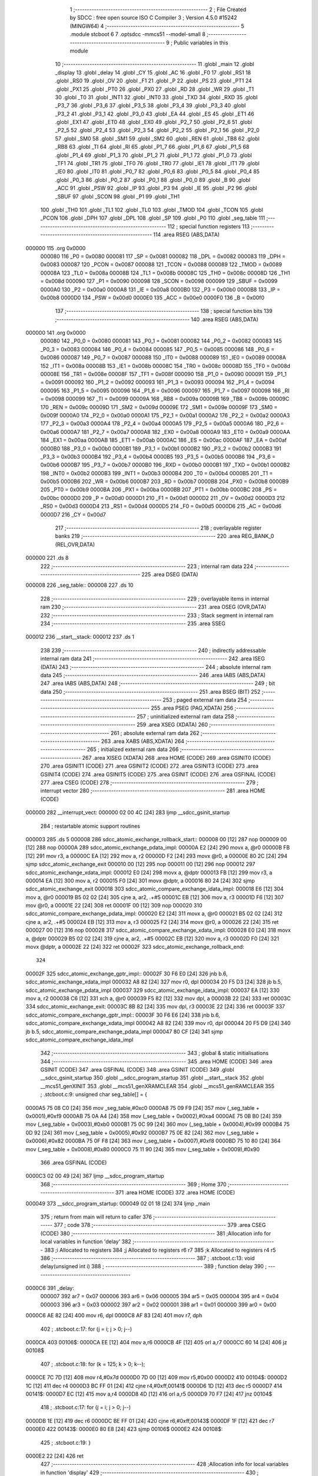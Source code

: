                                       1 ;--------------------------------------------------------
                                      2 ; File Created by SDCC : free open source ISO C Compiler
                                      3 ; Version 4.5.0 #15242 (MINGW64)
                                      4 ;--------------------------------------------------------
                                      5 	.module stcboot
                                      6 	
                                      7 	.optsdcc -mmcs51 --model-small
                                      8 ;--------------------------------------------------------
                                      9 ; Public variables in this module
                                     10 ;--------------------------------------------------------
                                     11 	.globl _main
                                     12 	.globl _display
                                     13 	.globl _delay
                                     14 	.globl _CY
                                     15 	.globl _AC
                                     16 	.globl _F0
                                     17 	.globl _RS1
                                     18 	.globl _RS0
                                     19 	.globl _OV
                                     20 	.globl _F1
                                     21 	.globl _P
                                     22 	.globl _PS
                                     23 	.globl _PT1
                                     24 	.globl _PX1
                                     25 	.globl _PT0
                                     26 	.globl _PX0
                                     27 	.globl _RD
                                     28 	.globl _WR
                                     29 	.globl _T1
                                     30 	.globl _T0
                                     31 	.globl _INT1
                                     32 	.globl _INT0
                                     33 	.globl _TXD
                                     34 	.globl _RXD
                                     35 	.globl _P3_7
                                     36 	.globl _P3_6
                                     37 	.globl _P3_5
                                     38 	.globl _P3_4
                                     39 	.globl _P3_3
                                     40 	.globl _P3_2
                                     41 	.globl _P3_1
                                     42 	.globl _P3_0
                                     43 	.globl _EA
                                     44 	.globl _ES
                                     45 	.globl _ET1
                                     46 	.globl _EX1
                                     47 	.globl _ET0
                                     48 	.globl _EX0
                                     49 	.globl _P2_7
                                     50 	.globl _P2_6
                                     51 	.globl _P2_5
                                     52 	.globl _P2_4
                                     53 	.globl _P2_3
                                     54 	.globl _P2_2
                                     55 	.globl _P2_1
                                     56 	.globl _P2_0
                                     57 	.globl _SM0
                                     58 	.globl _SM1
                                     59 	.globl _SM2
                                     60 	.globl _REN
                                     61 	.globl _TB8
                                     62 	.globl _RB8
                                     63 	.globl _TI
                                     64 	.globl _RI
                                     65 	.globl _P1_7
                                     66 	.globl _P1_6
                                     67 	.globl _P1_5
                                     68 	.globl _P1_4
                                     69 	.globl _P1_3
                                     70 	.globl _P1_2
                                     71 	.globl _P1_1
                                     72 	.globl _P1_0
                                     73 	.globl _TF1
                                     74 	.globl _TR1
                                     75 	.globl _TF0
                                     76 	.globl _TR0
                                     77 	.globl _IE1
                                     78 	.globl _IT1
                                     79 	.globl _IE0
                                     80 	.globl _IT0
                                     81 	.globl _P0_7
                                     82 	.globl _P0_6
                                     83 	.globl _P0_5
                                     84 	.globl _P0_4
                                     85 	.globl _P0_3
                                     86 	.globl _P0_2
                                     87 	.globl _P0_1
                                     88 	.globl _P0_0
                                     89 	.globl _B
                                     90 	.globl _ACC
                                     91 	.globl _PSW
                                     92 	.globl _IP
                                     93 	.globl _P3
                                     94 	.globl _IE
                                     95 	.globl _P2
                                     96 	.globl _SBUF
                                     97 	.globl _SCON
                                     98 	.globl _P1
                                     99 	.globl _TH1
                                    100 	.globl _TH0
                                    101 	.globl _TL1
                                    102 	.globl _TL0
                                    103 	.globl _TMOD
                                    104 	.globl _TCON
                                    105 	.globl _PCON
                                    106 	.globl _DPH
                                    107 	.globl _DPL
                                    108 	.globl _SP
                                    109 	.globl _P0
                                    110 	.globl _seg_table
                                    111 ;--------------------------------------------------------
                                    112 ; special function registers
                                    113 ;--------------------------------------------------------
                                    114 	.area RSEG    (ABS,DATA)
      000000                        115 	.org 0x0000
                           000080   116 _P0	=	0x0080
                           000081   117 _SP	=	0x0081
                           000082   118 _DPL	=	0x0082
                           000083   119 _DPH	=	0x0083
                           000087   120 _PCON	=	0x0087
                           000088   121 _TCON	=	0x0088
                           000089   122 _TMOD	=	0x0089
                           00008A   123 _TL0	=	0x008a
                           00008B   124 _TL1	=	0x008b
                           00008C   125 _TH0	=	0x008c
                           00008D   126 _TH1	=	0x008d
                           000090   127 _P1	=	0x0090
                           000098   128 _SCON	=	0x0098
                           000099   129 _SBUF	=	0x0099
                           0000A0   130 _P2	=	0x00a0
                           0000A8   131 _IE	=	0x00a8
                           0000B0   132 _P3	=	0x00b0
                           0000B8   133 _IP	=	0x00b8
                           0000D0   134 _PSW	=	0x00d0
                           0000E0   135 _ACC	=	0x00e0
                           0000F0   136 _B	=	0x00f0
                                    137 ;--------------------------------------------------------
                                    138 ; special function bits
                                    139 ;--------------------------------------------------------
                                    140 	.area RSEG    (ABS,DATA)
      000000                        141 	.org 0x0000
                           000080   142 _P0_0	=	0x0080
                           000081   143 _P0_1	=	0x0081
                           000082   144 _P0_2	=	0x0082
                           000083   145 _P0_3	=	0x0083
                           000084   146 _P0_4	=	0x0084
                           000085   147 _P0_5	=	0x0085
                           000086   148 _P0_6	=	0x0086
                           000087   149 _P0_7	=	0x0087
                           000088   150 _IT0	=	0x0088
                           000089   151 _IE0	=	0x0089
                           00008A   152 _IT1	=	0x008a
                           00008B   153 _IE1	=	0x008b
                           00008C   154 _TR0	=	0x008c
                           00008D   155 _TF0	=	0x008d
                           00008E   156 _TR1	=	0x008e
                           00008F   157 _TF1	=	0x008f
                           000090   158 _P1_0	=	0x0090
                           000091   159 _P1_1	=	0x0091
                           000092   160 _P1_2	=	0x0092
                           000093   161 _P1_3	=	0x0093
                           000094   162 _P1_4	=	0x0094
                           000095   163 _P1_5	=	0x0095
                           000096   164 _P1_6	=	0x0096
                           000097   165 _P1_7	=	0x0097
                           000098   166 _RI	=	0x0098
                           000099   167 _TI	=	0x0099
                           00009A   168 _RB8	=	0x009a
                           00009B   169 _TB8	=	0x009b
                           00009C   170 _REN	=	0x009c
                           00009D   171 _SM2	=	0x009d
                           00009E   172 _SM1	=	0x009e
                           00009F   173 _SM0	=	0x009f
                           0000A0   174 _P2_0	=	0x00a0
                           0000A1   175 _P2_1	=	0x00a1
                           0000A2   176 _P2_2	=	0x00a2
                           0000A3   177 _P2_3	=	0x00a3
                           0000A4   178 _P2_4	=	0x00a4
                           0000A5   179 _P2_5	=	0x00a5
                           0000A6   180 _P2_6	=	0x00a6
                           0000A7   181 _P2_7	=	0x00a7
                           0000A8   182 _EX0	=	0x00a8
                           0000A9   183 _ET0	=	0x00a9
                           0000AA   184 _EX1	=	0x00aa
                           0000AB   185 _ET1	=	0x00ab
                           0000AC   186 _ES	=	0x00ac
                           0000AF   187 _EA	=	0x00af
                           0000B0   188 _P3_0	=	0x00b0
                           0000B1   189 _P3_1	=	0x00b1
                           0000B2   190 _P3_2	=	0x00b2
                           0000B3   191 _P3_3	=	0x00b3
                           0000B4   192 _P3_4	=	0x00b4
                           0000B5   193 _P3_5	=	0x00b5
                           0000B6   194 _P3_6	=	0x00b6
                           0000B7   195 _P3_7	=	0x00b7
                           0000B0   196 _RXD	=	0x00b0
                           0000B1   197 _TXD	=	0x00b1
                           0000B2   198 _INT0	=	0x00b2
                           0000B3   199 _INT1	=	0x00b3
                           0000B4   200 _T0	=	0x00b4
                           0000B5   201 _T1	=	0x00b5
                           0000B6   202 _WR	=	0x00b6
                           0000B7   203 _RD	=	0x00b7
                           0000B8   204 _PX0	=	0x00b8
                           0000B9   205 _PT0	=	0x00b9
                           0000BA   206 _PX1	=	0x00ba
                           0000BB   207 _PT1	=	0x00bb
                           0000BC   208 _PS	=	0x00bc
                           0000D0   209 _P	=	0x00d0
                           0000D1   210 _F1	=	0x00d1
                           0000D2   211 _OV	=	0x00d2
                           0000D3   212 _RS0	=	0x00d3
                           0000D4   213 _RS1	=	0x00d4
                           0000D5   214 _F0	=	0x00d5
                           0000D6   215 _AC	=	0x00d6
                           0000D7   216 _CY	=	0x00d7
                                    217 ;--------------------------------------------------------
                                    218 ; overlayable register banks
                                    219 ;--------------------------------------------------------
                                    220 	.area REG_BANK_0	(REL,OVR,DATA)
      000000                        221 	.ds 8
                                    222 ;--------------------------------------------------------
                                    223 ; internal ram data
                                    224 ;--------------------------------------------------------
                                    225 	.area DSEG    (DATA)
      000008                        226 _seg_table::
      000008                        227 	.ds 10
                                    228 ;--------------------------------------------------------
                                    229 ; overlayable items in internal ram
                                    230 ;--------------------------------------------------------
                                    231 	.area	OSEG    (OVR,DATA)
                                    232 ;--------------------------------------------------------
                                    233 ; Stack segment in internal ram
                                    234 ;--------------------------------------------------------
                                    235 	.area SSEG
      000012                        236 __start__stack:
      000012                        237 	.ds	1
                                    238 
                                    239 ;--------------------------------------------------------
                                    240 ; indirectly addressable internal ram data
                                    241 ;--------------------------------------------------------
                                    242 	.area ISEG    (DATA)
                                    243 ;--------------------------------------------------------
                                    244 ; absolute internal ram data
                                    245 ;--------------------------------------------------------
                                    246 	.area IABS    (ABS,DATA)
                                    247 	.area IABS    (ABS,DATA)
                                    248 ;--------------------------------------------------------
                                    249 ; bit data
                                    250 ;--------------------------------------------------------
                                    251 	.area BSEG    (BIT)
                                    252 ;--------------------------------------------------------
                                    253 ; paged external ram data
                                    254 ;--------------------------------------------------------
                                    255 	.area PSEG    (PAG,XDATA)
                                    256 ;--------------------------------------------------------
                                    257 ; uninitialized external ram data
                                    258 ;--------------------------------------------------------
                                    259 	.area XSEG    (XDATA)
                                    260 ;--------------------------------------------------------
                                    261 ; absolute external ram data
                                    262 ;--------------------------------------------------------
                                    263 	.area XABS    (ABS,XDATA)
                                    264 ;--------------------------------------------------------
                                    265 ; initialized external ram data
                                    266 ;--------------------------------------------------------
                                    267 	.area XISEG   (XDATA)
                                    268 	.area HOME    (CODE)
                                    269 	.area GSINIT0 (CODE)
                                    270 	.area GSINIT1 (CODE)
                                    271 	.area GSINIT2 (CODE)
                                    272 	.area GSINIT3 (CODE)
                                    273 	.area GSINIT4 (CODE)
                                    274 	.area GSINIT5 (CODE)
                                    275 	.area GSINIT  (CODE)
                                    276 	.area GSFINAL (CODE)
                                    277 	.area CSEG    (CODE)
                                    278 ;--------------------------------------------------------
                                    279 ; interrupt vector
                                    280 ;--------------------------------------------------------
                                    281 	.area HOME    (CODE)
      000000                        282 __interrupt_vect:
      000000 02 00 4C         [24]  283 	ljmp	__sdcc_gsinit_startup
                                    284 ; restartable atomic support routines
      000003                        285 	.ds	5
      000008                        286 sdcc_atomic_exchange_rollback_start::
      000008 00               [12]  287 	nop
      000009 00               [12]  288 	nop
      00000A                        289 sdcc_atomic_exchange_pdata_impl:
      00000A E2               [24]  290 	movx	a, @r0
      00000B FB               [12]  291 	mov	r3, a
      00000C EA               [12]  292 	mov	a, r2
      00000D F2               [24]  293 	movx	@r0, a
      00000E 80 2C            [24]  294 	sjmp	sdcc_atomic_exchange_exit
      000010 00               [12]  295 	nop
      000011 00               [12]  296 	nop
      000012                        297 sdcc_atomic_exchange_xdata_impl:
      000012 E0               [24]  298 	movx	a, @dptr
      000013 FB               [12]  299 	mov	r3, a
      000014 EA               [12]  300 	mov	a, r2
      000015 F0               [24]  301 	movx	@dptr, a
      000016 80 24            [24]  302 	sjmp	sdcc_atomic_exchange_exit
      000018                        303 sdcc_atomic_compare_exchange_idata_impl:
      000018 E6               [12]  304 	mov	a, @r0
      000019 B5 02 02         [24]  305 	cjne	a, ar2, .+#5
      00001C EB               [12]  306 	mov	a, r3
      00001D F6               [12]  307 	mov	@r0, a
      00001E 22               [24]  308 	ret
      00001F 00               [12]  309 	nop
      000020                        310 sdcc_atomic_compare_exchange_pdata_impl:
      000020 E2               [24]  311 	movx	a, @r0
      000021 B5 02 02         [24]  312 	cjne	a, ar2, .+#5
      000024 EB               [12]  313 	mov	a, r3
      000025 F2               [24]  314 	movx	@r0, a
      000026 22               [24]  315 	ret
      000027 00               [12]  316 	nop
      000028                        317 sdcc_atomic_compare_exchange_xdata_impl:
      000028 E0               [24]  318 	movx	a, @dptr
      000029 B5 02 02         [24]  319 	cjne	a, ar2, .+#5
      00002C EB               [12]  320 	mov	a, r3
      00002D F0               [24]  321 	movx	@dptr, a
      00002E 22               [24]  322 	ret
      00002F                        323 sdcc_atomic_exchange_rollback_end::
                                    324 
      00002F                        325 sdcc_atomic_exchange_gptr_impl::
      00002F 30 F6 E0         [24]  326 	jnb	b.6, sdcc_atomic_exchange_xdata_impl
      000032 A8 82            [24]  327 	mov	r0, dpl
      000034 20 F5 D3         [24]  328 	jb	b.5, sdcc_atomic_exchange_pdata_impl
      000037                        329 sdcc_atomic_exchange_idata_impl:
      000037 EA               [12]  330 	mov	a, r2
      000038 C6               [12]  331 	xch	a, @r0
      000039 F5 82            [12]  332 	mov	dpl, a
      00003B 22               [24]  333 	ret
      00003C                        334 sdcc_atomic_exchange_exit:
      00003C 8B 82            [24]  335 	mov	dpl, r3
      00003E 22               [24]  336 	ret
      00003F                        337 sdcc_atomic_compare_exchange_gptr_impl::
      00003F 30 F6 E6         [24]  338 	jnb	b.6, sdcc_atomic_compare_exchange_xdata_impl
      000042 A8 82            [24]  339 	mov	r0, dpl
      000044 20 F5 D9         [24]  340 	jb	b.5, sdcc_atomic_compare_exchange_pdata_impl
      000047 80 CF            [24]  341 	sjmp	sdcc_atomic_compare_exchange_idata_impl
                                    342 ;--------------------------------------------------------
                                    343 ; global & static initialisations
                                    344 ;--------------------------------------------------------
                                    345 	.area HOME    (CODE)
                                    346 	.area GSINIT  (CODE)
                                    347 	.area GSFINAL (CODE)
                                    348 	.area GSINIT  (CODE)
                                    349 	.globl __sdcc_gsinit_startup
                                    350 	.globl __sdcc_program_startup
                                    351 	.globl __start__stack
                                    352 	.globl __mcs51_genXINIT
                                    353 	.globl __mcs51_genXRAMCLEAR
                                    354 	.globl __mcs51_genRAMCLEAR
                                    355 ;	.\stcboot.c:9: unsigned char seg_table[] = {
      0000A5 75 08 C0         [24]  356 	mov	_seg_table,#0xc0
      0000A8 75 09 F9         [24]  357 	mov	(_seg_table + 0x0001),#0xf9
      0000AB 75 0A A4         [24]  358 	mov	(_seg_table + 0x0002),#0xa4
      0000AE 75 0B B0         [24]  359 	mov	(_seg_table + 0x0003),#0xb0
      0000B1 75 0C 99         [24]  360 	mov	(_seg_table + 0x0004),#0x99
      0000B4 75 0D 92         [24]  361 	mov	(_seg_table + 0x0005),#0x92
      0000B7 75 0E 82         [24]  362 	mov	(_seg_table + 0x0006),#0x82
      0000BA 75 0F F8         [24]  363 	mov	(_seg_table + 0x0007),#0xf8
      0000BD 75 10 80         [24]  364 	mov	(_seg_table + 0x0008),#0x80
      0000C0 75 11 90         [24]  365 	mov	(_seg_table + 0x0009),#0x90
                                    366 	.area GSFINAL (CODE)
      0000C3 02 00 49         [24]  367 	ljmp	__sdcc_program_startup
                                    368 ;--------------------------------------------------------
                                    369 ; Home
                                    370 ;--------------------------------------------------------
                                    371 	.area HOME    (CODE)
                                    372 	.area HOME    (CODE)
      000049                        373 __sdcc_program_startup:
      000049 02 01 18         [24]  374 	ljmp	_main
                                    375 ;	return from main will return to caller
                                    376 ;--------------------------------------------------------
                                    377 ; code
                                    378 ;--------------------------------------------------------
                                    379 	.area CSEG    (CODE)
                                    380 ;------------------------------------------------------------
                                    381 ;Allocation info for local variables in function 'delay'
                                    382 ;------------------------------------------------------------
                                    383 ;i             Allocated to registers 
                                    384 ;j             Allocated to registers r6 r7 
                                    385 ;k             Allocated to registers r4 r5 
                                    386 ;------------------------------------------------------------
                                    387 ;	.\stcboot.c:13: void delay(unsigned int i)
                                    388 ;	-----------------------------------------
                                    389 ;	 function delay
                                    390 ;	-----------------------------------------
      0000C6                        391 _delay:
                           000007   392 	ar7 = 0x07
                           000006   393 	ar6 = 0x06
                           000005   394 	ar5 = 0x05
                           000004   395 	ar4 = 0x04
                           000003   396 	ar3 = 0x03
                           000002   397 	ar2 = 0x02
                           000001   398 	ar1 = 0x01
                           000000   399 	ar0 = 0x00
      0000C6 AE 82            [24]  400 	mov	r6, dpl
      0000C8 AF 83            [24]  401 	mov	r7, dph
                                    402 ;	.\stcboot.c:17: for (j = i; j > 0; j--)
      0000CA                        403 00106$:
      0000CA EE               [12]  404 	mov	a,r6
      0000CB 4F               [12]  405 	orl	a,r7
      0000CC 60 14            [24]  406 	jz	00108$
                                    407 ;	.\stcboot.c:18: for (k = 125; k > 0; k--);
      0000CE 7C 7D            [12]  408 	mov	r4,#0x7d
      0000D0 7D 00            [12]  409 	mov	r5,#0x00
      0000D2                        410 00104$:
      0000D2 1C               [12]  411 	dec	r4
      0000D3 BC FF 01         [24]  412 	cjne	r4,#0xff,00141$
      0000D6 1D               [12]  413 	dec	r5
      0000D7                        414 00141$:
      0000D7 EC               [12]  415 	mov	a,r4
      0000D8 4D               [12]  416 	orl	a,r5
      0000D9 70 F7            [24]  417 	jnz	00104$
                                    418 ;	.\stcboot.c:17: for (j = i; j > 0; j--)
      0000DB 1E               [12]  419 	dec	r6
      0000DC BE FF 01         [24]  420 	cjne	r6,#0xff,00143$
      0000DF 1F               [12]  421 	dec	r7
      0000E0                        422 00143$:
      0000E0 80 E8            [24]  423 	sjmp	00106$
      0000E2                        424 00108$:
                                    425 ;	.\stcboot.c:19: }
      0000E2 22               [24]  426 	ret
                                    427 ;------------------------------------------------------------
                                    428 ;Allocation info for local variables in function 'display'
                                    429 ;------------------------------------------------------------
                                    430 ;	.\stcboot.c:21: void display(void)
                                    431 ;	-----------------------------------------
                                    432 ;	 function display
                                    433 ;	-----------------------------------------
      0000E3                        434 _display:
                                    435 ;	.\stcboot.c:23: P0 = seg_table[0];
      0000E3 85 08 80         [24]  436 	mov	_P0,_seg_table
                                    437 ;	.\stcboot.c:24: P2_0 = 0;
                                    438 ;	assignBit
      0000E6 C2 A0            [12]  439 	clr	_P2_0
                                    440 ;	.\stcboot.c:25: delay(5);
      0000E8 90 00 05         [24]  441 	mov	dptr,#0x0005
      0000EB 12 00 C6         [24]  442 	lcall	_delay
                                    443 ;	.\stcboot.c:26: P2_0 = 1;
                                    444 ;	assignBit
      0000EE D2 A0            [12]  445 	setb	_P2_0
                                    446 ;	.\stcboot.c:28: P0 = seg_table[0];
      0000F0 85 08 80         [24]  447 	mov	_P0,_seg_table
                                    448 ;	.\stcboot.c:29: P2_1 = 0;
                                    449 ;	assignBit
      0000F3 C2 A1            [12]  450 	clr	_P2_1
                                    451 ;	.\stcboot.c:30: delay(5);
      0000F5 90 00 05         [24]  452 	mov	dptr,#0x0005
      0000F8 12 00 C6         [24]  453 	lcall	_delay
                                    454 ;	.\stcboot.c:31: P2_1 = 1;
                                    455 ;	assignBit
      0000FB D2 A1            [12]  456 	setb	_P2_1
                                    457 ;	.\stcboot.c:33: P0 = seg_table[2];
      0000FD 85 0A 80         [24]  458 	mov	_P0,(_seg_table + 0x0002)
                                    459 ;	.\stcboot.c:34: P2_2 = 0;
                                    460 ;	assignBit
      000100 C2 A2            [12]  461 	clr	_P2_2
                                    462 ;	.\stcboot.c:35: delay(5);
      000102 90 00 05         [24]  463 	mov	dptr,#0x0005
      000105 12 00 C6         [24]  464 	lcall	_delay
                                    465 ;	.\stcboot.c:36: P2_2 = 1;
                                    466 ;	assignBit
      000108 D2 A2            [12]  467 	setb	_P2_2
                                    468 ;	.\stcboot.c:38: P0 = seg_table[3];
      00010A 85 0B 80         [24]  469 	mov	_P0,(_seg_table + 0x0003)
                                    470 ;	.\stcboot.c:39: P2_3 = 0;
                                    471 ;	assignBit
      00010D C2 A3            [12]  472 	clr	_P2_3
                                    473 ;	.\stcboot.c:40: delay(5);
      00010F 90 00 05         [24]  474 	mov	dptr,#0x0005
      000112 12 00 C6         [24]  475 	lcall	_delay
                                    476 ;	.\stcboot.c:41: P2_3 = 1;
                                    477 ;	assignBit
      000115 D2 A3            [12]  478 	setb	_P2_3
                                    479 ;	.\stcboot.c:42: }
      000117 22               [24]  480 	ret
                                    481 ;------------------------------------------------------------
                                    482 ;Allocation info for local variables in function 'main'
                                    483 ;------------------------------------------------------------
                                    484 ;a             Allocated to registers r6 r7 
                                    485 ;------------------------------------------------------------
                                    486 ;	.\stcboot.c:44: void main(void)
                                    487 ;	-----------------------------------------
                                    488 ;	 function main
                                    489 ;	-----------------------------------------
      000118                        490 _main:
                                    491 ;	.\stcboot.c:49: for (a = 100; a > 0; a--) {
      000118                        492 00112$:
      000118 7E 64            [12]  493 	mov	r6,#0x64
      00011A 7F 00            [12]  494 	mov	r7,#0x00
      00011C                        495 00105$:
                                    496 ;	.\stcboot.c:50: display();
      00011C C0 07            [24]  497 	push	ar7
      00011E C0 06            [24]  498 	push	ar6
      000120 12 00 E3         [24]  499 	lcall	_display
      000123 D0 06            [24]  500 	pop	ar6
      000125 D0 07            [24]  501 	pop	ar7
                                    502 ;	.\stcboot.c:49: for (a = 100; a > 0; a--) {
      000127 1E               [12]  503 	dec	r6
      000128 BE FF 01         [24]  504 	cjne	r6,#0xff,00130$
      00012B 1F               [12]  505 	dec	r7
      00012C                        506 00130$:
      00012C EE               [12]  507 	mov	a,r6
      00012D 4F               [12]  508 	orl	a,r7
      00012E 70 EC            [24]  509 	jnz	00105$
                                    510 ;	.\stcboot.c:54: }
      000130 80 E6            [24]  511 	sjmp	00112$
                                    512 	.area CSEG    (CODE)
                                    513 	.area CONST   (CODE)
                                    514 	.area XINIT   (CODE)
                                    515 	.area CABS    (ABS,CODE)
